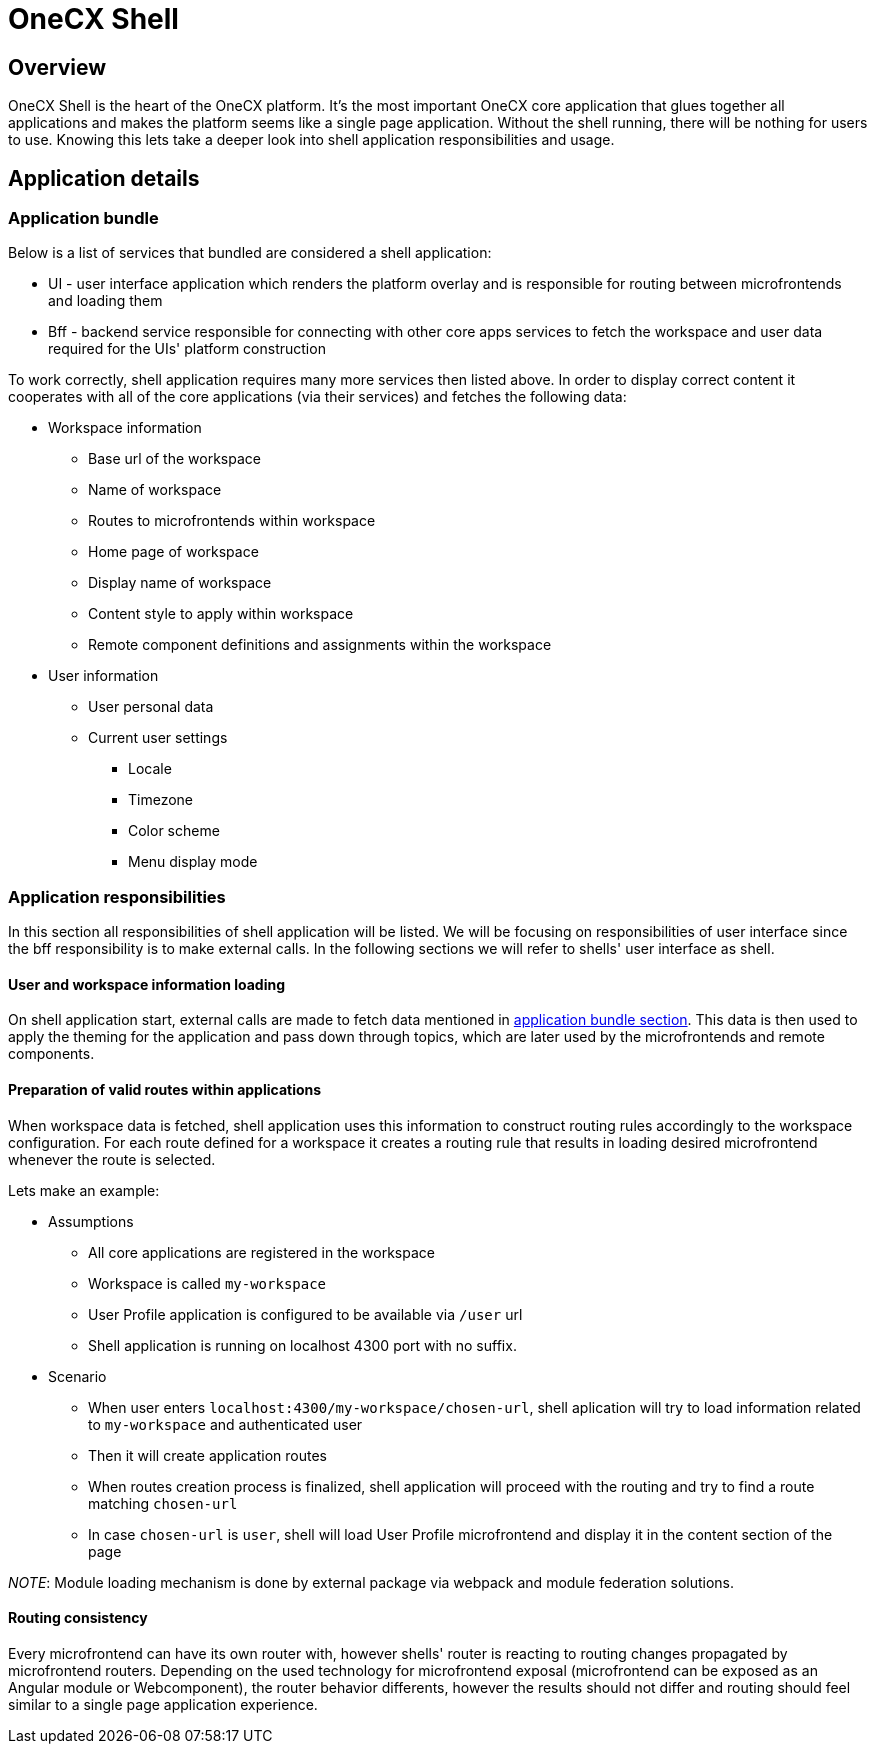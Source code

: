 = OneCX Shell

== Overview
OneCX Shell is the heart of the OneCX platform. It's the most important OneCX core application that glues together all applications and makes the platform seems like a single page application. Without the shell running, there will be nothing for users to use. Knowing this lets take a deeper look into shell application responsibilities and usage.

== Application details

[[application_bundle]]
=== Application bundle
Below is a list of services that bundled are considered a shell application:

* UI - user interface application which renders the platform overlay and is responsible for routing between microfrontends and loading them
* Bff - backend service responsible for connecting with other core apps services to fetch the workspace and user data required for the UIs' platform construction

To work correctly, shell application requires many more services then listed above. In order to display correct content it cooperates with all of the core applications (via their services) and fetches the following data:

* Workspace information
** Base url of the workspace
** Name of workspace
** Routes to microfrontends within workspace
** Home page of workspace
** Display name of workspace
** Content style to apply within workspace
** Remote component definitions and assignments within the workspace
* User information
** User personal data
** Current user settings
*** Locale
*** Timezone
*** Color scheme
*** Menu display mode

// TODO: Add diagram of shell connections on the backend

=== Application responsibilities
In this section all responsibilities of shell application will be listed. We will be focusing on responsibilities of user interface since the bff responsibility is to make external calls. In the following sections we will refer to shells' user interface as shell.

==== User and workspace information loading
// TODO: Link to topics
On shell application start, external calls are made to fetch data mentioned in <<application_bundle, application bundle section>>. This data is then used to apply the theming for the application and pass down through topics, which are later used by the microfrontends and remote components. 

==== Preparation of valid routes within applications
// TODO: Link to webpack and module federation
When workspace data is fetched, shell application uses this information to construct routing rules accordingly to the workspace configuration. For each route defined for a workspace it creates a routing rule that results in loading desired microfrontend whenever the route is selected.

Lets make an example:

* Assumptions
** All core applications are registered in the workspace
** Workspace is called `my-workspace`
** User Profile application is configured to be available via `/user` url
** Shell application is running on localhost 4300 port with no suffix.
* Scenario
** When user enters `localhost:4300/my-workspace/chosen-url`, shell aplication will try to load information related to `my-workspace` and authenticated user
** Then it will create application routes
** When routes creation process is finalized, shell application will proceed with the routing and try to find a route matching `chosen-url`
** In case `chosen-url` is `user`, shell will load User Profile microfrontend and display it in the content section of the page

__NOTE__: Module loading mechanism is done by external package via webpack and module federation solutions. 

==== Routing consistency
Every microfrontend can have its own router with, however shells' router is reacting to routing changes propagated by microfrontend routers. Depending on the used technology for microfrontend exposal (microfrontend can be exposed as an Angular module or Webcomponent), the router behavior differents, however the results should not differ and routing should feel similar to a single page application experience.
